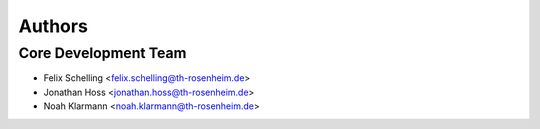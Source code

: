 =======
Authors
=======

Core Development Team
--------------------

* Felix Schelling <felix.schelling@th-rosenheim.de>
* Jonathan Hoss <jonathan.hoss@th-rosenheim.de>
* Noah Klarmann <noah.klarmann@th-rosenheim.de>